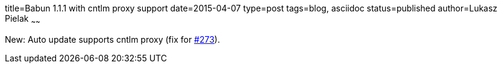 title=Babun 1.1.1 with cntlm proxy support
date=2015-04-07
type=post
tags=blog, asciidoc
status=published
author=Lukasz Pielak
~~~~~~

New: Auto update supports cntlm proxy (fix for https://github.com/babun/babun/issues/273[#273]).